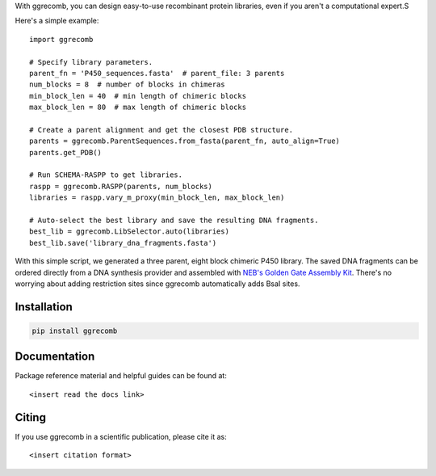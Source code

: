With ggrecomb, you can design easy-to-use recombinant protein libraries, even if you aren't a computational expert.S

Here's a simple example::

  import ggrecomb

  # Specify library parameters.
  parent_fn = 'P450_sequences.fasta'  # parent_file: 3 parents
  num_blocks = 8  # number of blocks in chimeras
  min_block_len = 40  # min length of chimeric blocks
  max_block_len = 80  # max length of chimeric blocks

  # Create a parent alignment and get the closest PDB structure.
  parents = ggrecomb.ParentSequences.from_fasta(parent_fn, auto_align=True)
  parents.get_PDB()

  # Run SCHEMA-RASPP to get libraries.
  raspp = ggrecomb.RASPP(parents, num_blocks)
  libraries = raspp.vary_m_proxy(min_block_len, max_block_len)

  # Auto-select the best library and save the resulting DNA fragments.
  best_lib = ggrecomb.LibSelector.auto(libraries)
  best_lib.save('library_dna_fragments.fasta')

With this simple script, we generated a three parent, eight block chimeric P450 library. The saved DNA fragments can be ordered directly from a DNA synthesis provider and assembled with `NEB's Golden Gate Assembly Kit <https://www.neb.com/products/e1601-neb-golden-gate-assembly-mix>`_. There's no worrying about adding restriction sites since ggrecomb automatically adds BsaI sites.


Installation
------------

.. code-block:: bash

    pip install ggrecomb


Documentation
-------------

Package reference material and helpful guides can be found at::

    <insert read the docs link>


Citing
------

If you use ggrecomb in a scientific publication, please cite it as::

    <insert citation format>

